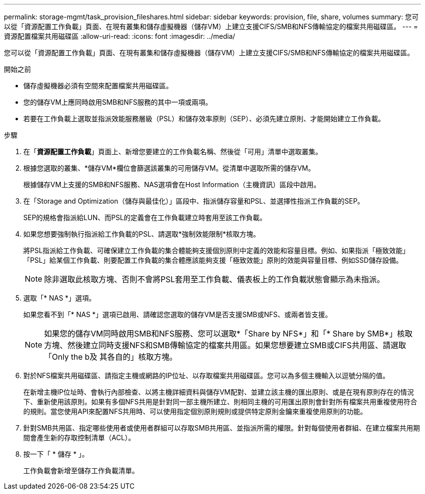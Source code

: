 ---
permalink: storage-mgmt/task_provision_fileshares.html 
sidebar: sidebar 
keywords: provision, file, share, volumes 
summary: 您可以從「資源配置工作負載」頁面、在現有叢集和儲存虛擬機器（儲存VM）上建立支援CIFS/SMB和NFS傳輸協定的檔案共用磁碟區。 
---
= 資源配置檔案共用磁碟區
:allow-uri-read: 
:icons: font
:imagesdir: ../media/


[role="lead"]
您可以從「資源配置工作負載」頁面、在現有叢集和儲存虛擬機器（儲存VM）上建立支援CIFS/SMB和NFS傳輸協定的檔案共用磁碟區。

.開始之前
* 儲存虛擬機器必須有空間來配置檔案共用磁碟區。
* 您的儲存VM上應同時啟用SMB和NFS服務的其中一項或兩項。
* 若要在工作負載上選取並指派效能服務層級（PSL）和儲存效率原則（SEP）、必須先建立原則、才能開始建立工作負載。


.步驟
. 在「*資源配置工作負載*」頁面上、新增您要建立的工作負載名稱、然後從「可用」清單中選取叢集。
. 根據您選取的叢集、*儲存VM*欄位會篩選該叢集的可用儲存VM。從清單中選取所需的儲存VM。
+
根據儲存VM上支援的SMB和NFS服務、NAS選項會在Host Information（主機資訊）區段中啟用。

. 在「Storage and Optimization（儲存與最佳化）」區段中、指派儲存容量和PSL、並選擇性指派工作負載的SEP。
+
SEP的規格會指派給LUN、而PSL的定義會在工作負載建立時套用至該工作負載。

. 如果您想要強制執行指派給工作負載的PSL、請選取*強制效能限制*核取方塊。
+
將PSL指派給工作負載、可確保建立工作負載的集合體能夠支援個別原則中定義的效能和容量目標。例如、如果指派「極致效能」「PSL」給某個工作負載、則要配置工作負載的集合體應該能夠支援「極致效能」原則的效能與容量目標、例如SSD儲存設備。

+
[NOTE]
====
除非選取此核取方塊、否則不會將PSL套用至工作負載、儀表板上的工作負載狀態會顯示為未指派。

====
. 選取「* NAS *」選項。
+
如果您看不到「* NAS *」選項已啟用、請確認您選取的儲存VM是否支援SMB或NFS、或兩者皆支援。

+
[NOTE]
====
如果您的儲存VM同時啟用SMB和NFS服務、您可以選取*「Share by NFS*」和「* Share by SMB*」核取方塊、然後建立同時支援NFS和SMB傳輸協定的檔案共用區。如果您想要建立SMB或CIFS共用區、請選取「Only the b及 其各自的」核取方塊。

====
. 對於NFS檔案共用磁碟區、請指定主機或網路的IP位址、以存取檔案共用磁碟區。您可以為多個主機輸入以逗號分隔的值。
+
在新增主機IP位址時、會執行內部檢查、以將主機詳細資料與儲存VM配對、並建立該主機的匯出原則、或是在現有原則存在的情況下、重新使用該原則。如果有多個NFS共用是針對同一部主機所建立、則相同主機的可用匯出原則會針對所有檔案共用重複使用符合的規則。當您使用API來配置NFS共用時、可以使用指定個別原則規則或提供特定原則金鑰來重複使用原則的功能。

. 針對SMB共用區、指定哪些使用者或使用者群組可以存取SMB共用區、並指派所需的權限。針對每個使用者群組、在建立檔案共用期間會產生新的存取控制清單（ACL）。
. 按一下「 * 儲存 * 」。
+
工作負載會新增至儲存工作負載清單。


